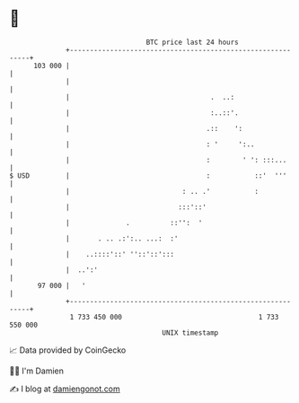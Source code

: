 * 👋

#+begin_example
                                     BTC price last 24 hours                    
                 +------------------------------------------------------------+ 
         103 000 |                                                            | 
                 |                                                            | 
                 |                                   .  ..:                   | 
                 |                                   :..::'.                  | 
                 |                                  .::    ':                 | 
                 |                                  : '     ':..              | 
                 |                                  :        ' ': :::...      | 
   $ USD         |                                  :           ::'  '''      | 
                 |                            : .. .'           :             | 
                 |                           :::'::'                          | 
                 |              .          ::'':  '                           | 
                 |       . .. .:':.. ...:  :'                                 | 
                 |    ..::::'::' ''::'::':::                                  | 
                 |  ..':'                                                     | 
          97 000 |   '                                                        | 
                 +------------------------------------------------------------+ 
                  1 733 450 000                                  1 733 550 000  
                                         UNIX timestamp                         
#+end_example
📈 Data provided by CoinGecko

🧑‍💻 I'm Damien

✍️ I blog at [[https://www.damiengonot.com][damiengonot.com]]
